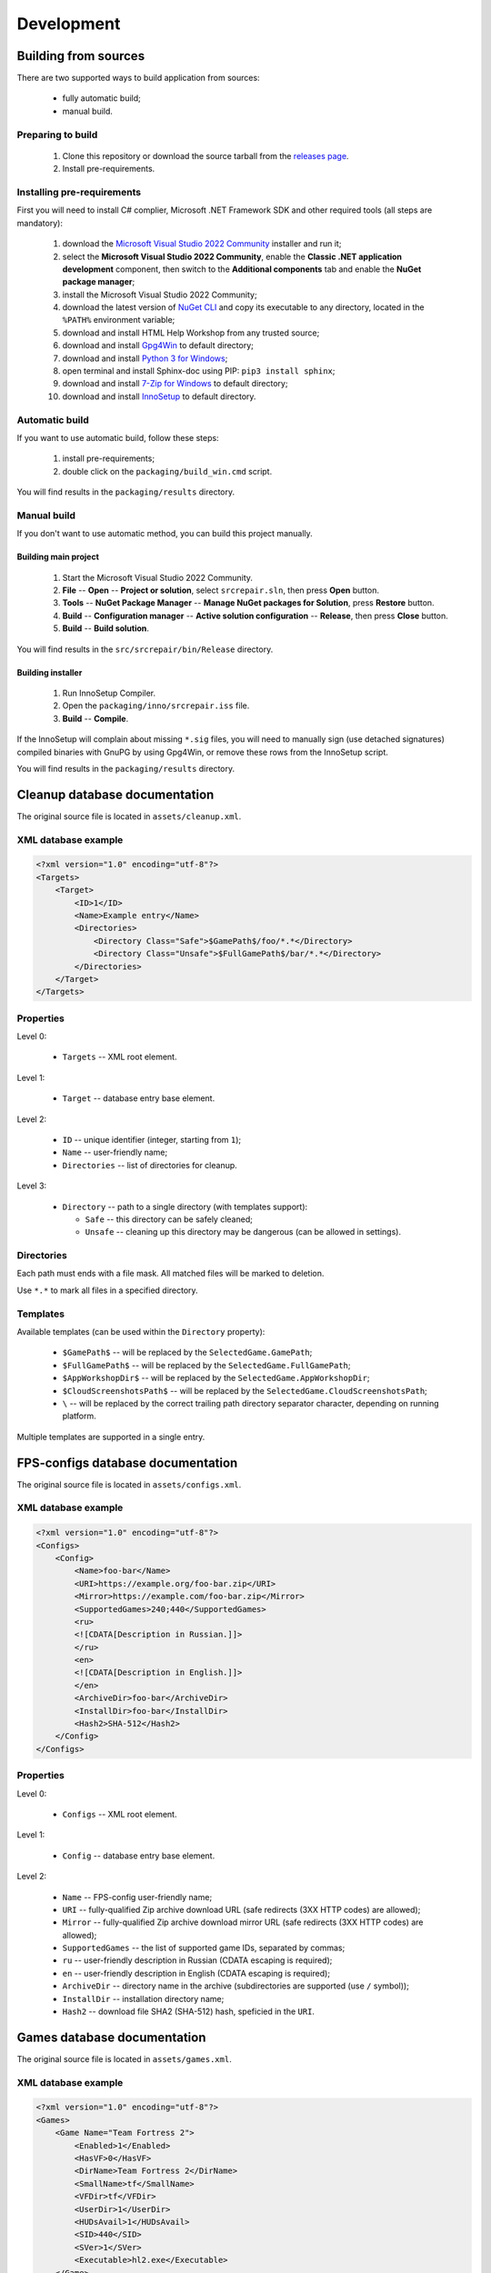 ..
    SPDX-FileCopyrightText: 2011-2024 EasyCoding Team

    SPDX-License-Identifier: GPL-3.0-or-later

.. _development:

**********************************
Development
**********************************

.. index:: development, building from sources
.. _building-from-sources:

Building from sources
==========================================

There are two supported ways to build application from sources:

  * fully automatic build;
  * manual build.

Preparing to build
^^^^^^^^^^^^^^^^^^^^^^^^^^^^^

  1. Clone this repository or download the source tarball from the `releases page <https://github.com/xvitaly/srcrepair/releases>`_.
  2. Install pre-requirements.

Installing pre-requirements
^^^^^^^^^^^^^^^^^^^^^^^^^^^^^^^^^^^^^^

First you will need to install C# complier, Microsoft .NET Framework SDK and other required tools (all steps are mandatory):

  1. download the `Microsoft Visual Studio 2022 Community <https://visualstudio.microsoft.com/vs/community/>`_ installer and run it;
  2. select the **Microsoft Visual Studio 2022 Community**, enable the **Classic .NET application development** component, then switch to the **Additional components** tab and enable the **NuGet package manager**;
  3. install the Microsoft Visual Studio 2022 Community;
  4. download the latest version of `NuGet CLI <https://www.nuget.org/downloads>`_ and copy its executable to any directory, located in the ``%PATH%`` environment variable;
  5. download and install HTML Help Workshop from any trusted source;
  6. download and install `Gpg4Win <https://www.gpg4win.org/>`_ to default directory;
  7. download and install `Python 3 for Windows <https://www.python.org/downloads/windows/>`_;
  8. open terminal and install Sphinx-doc using PIP: ``pip3 install sphinx``;
  9. download and install `7-Zip for Windows <https://www.7-zip.org/download.html>`_ to default directory;
  10. download and install `InnoSetup <https://jrsoftware.org/isdl.php>`_ to default directory.

Automatic build
^^^^^^^^^^^^^^^^^^^^^^^^^

If you want to use automatic build, follow these steps:

  1. install pre-requirements;
  2. double click on the ``packaging/build_win.cmd`` script.

You will find results in the ``packaging/results`` directory.

Manual build
^^^^^^^^^^^^^^^^^^^^^^^^^

If you don't want to use automatic method, you can build this project manually.

Building main project
++++++++++++++++++++++++++++++++

  1. Start the Microsoft Visual Studio 2022 Community.
  2. **File** -- **Open** -- **Project or solution**, select ``srcrepair.sln``, then press **Open** button.
  3. **Tools** -- **NuGet Package Manager** -- **Manage NuGet packages for Solution**, press **Restore** button.
  4. **Build** -- **Configuration manager** -- **Active solution configuration** -- **Release**, then press **Close** button.
  5. **Build** -- **Build solution**.

You will find results in the ``src/srcrepair/bin/Release`` directory.

Building installer
+++++++++++++++++++++++++++++++

  1. Run InnoSetup Compiler.
  2. Open the ``packaging/inno/srcrepair.iss`` file.
  3. **Build** -- **Compile**.

If the InnoSetup will complain about missing ``*.sig`` files, you will need to manually sign (use detached signatures) compiled binaries with GnuPG by using Gpg4Win, or remove these rows from the InnoSetup script.

You will find results in the ``packaging/results`` directory.

.. index:: development, cleanup, database, cleanup database
.. _cleanup-database:

Cleanup database documentation
==========================================

The original source file is located in ``assets/cleanup.xml``.

XML database example
^^^^^^^^^^^^^^^^^^^^^^^^^^^^^^^^^^^^^^^^

.. code-block:: xml

    <?xml version="1.0" encoding="utf-8"?>
    <Targets>
        <Target>
            <ID>1</ID>
            <Name>Example entry</Name>
            <Directories>
                <Directory Class="Safe">$GamePath$/foo/*.*</Directory>
                <Directory Class="Unsafe">$FullGamePath$/bar/*.*</Directory>
            </Directories>
        </Target>
    </Targets>

Properties
^^^^^^^^^^^^^^^^^^^^^^^^^^^^^^^

Level 0:

  * ``Targets`` -- XML root element.

Level 1:

  * ``Target`` -- database entry base element.

Level 2:

  * ``ID`` -- unique identifier (integer, starting from ``1``);
  * ``Name`` -- user-friendly name;
  * ``Directories`` -- list of directories for cleanup.

Level 3:

  * ``Directory`` -- path to a single directory (with templates support):

    * ``Safe`` -- this directory can be safely cleaned;
    * ``Unsafe`` -- cleaning up this directory may be dangerous (can be allowed in settings).

Directories
^^^^^^^^^^^^^^^^^^^^^^^^^^

Each path must ends with a file mask. All matched files will be marked to deletion.

Use ``*.*`` to mark all files in a specified directory.

Templates
^^^^^^^^^^^^^^^^^^^^^^^^^^

Available templates (can be used within the ``Directory`` property):

  * ``$GamePath$`` -- will be replaced by the ``SelectedGame.GamePath``;
  * ``$FullGamePath$`` -- will be replaced by the ``SelectedGame.FullGamePath``;
  * ``$AppWorkshopDir$`` -- will be replaced by the ``SelectedGame.AppWorkshopDir``;
  * ``$CloudScreenshotsPath$`` -- will be replaced by the ``SelectedGame.CloudScreenshotsPath``;
  * ``\`` -- will be replaced by the correct trailing path directory separator character, depending on running platform.

Multiple templates are supported in a single entry.

.. index:: development, FPS-configs, database, FPS-configs database
.. _configs-database:

FPS-configs database documentation
================================================

The original source file is located in ``assets/configs.xml``.

XML database example
^^^^^^^^^^^^^^^^^^^^^^^^^^^^^^^^^^^^^^^^

.. code-block:: xml

    <?xml version="1.0" encoding="utf-8"?>
    <Configs>
        <Config>
            <Name>foo-bar</Name>
            <URI>https://example.org/foo-bar.zip</URI>
            <Mirror>https://example.com/foo-bar.zip</Mirror>
            <SupportedGames>240;440</SupportedGames>
            <ru>
            <![CDATA[Description in Russian.]]>
            </ru>
            <en>
            <![CDATA[Description in English.]]>
            </en>
            <ArchiveDir>foo-bar</ArchiveDir>
            <InstallDir>foo-bar</InstallDir>
            <Hash2>SHA-512</Hash2>
        </Config>
    </Configs>

Properties
^^^^^^^^^^^^^^^^^^^^^^^^^^^^^^^

Level 0:

  * ``Configs`` -- XML root element.

Level 1:

  * ``Config`` -- database entry base element.

Level 2:

  * ``Name`` -- FPS-config user-friendly name;
  * ``URI`` -- fully-qualified Zip archive download URL (safe redirects (3XX HTTP codes) are allowed);
  * ``Mirror`` -- fully-qualified Zip archive download mirror URL (safe redirects (3XX HTTP codes) are allowed);
  * ``SupportedGames`` -- the list of supported game IDs, separated by commas;
  * ``ru`` -- user-friendly description in Russian (CDATA escaping is required);
  * ``en`` -- user-friendly description in English (CDATA escaping is required);
  * ``ArchiveDir`` -- directory name in the archive (subdirectories are supported (use ``/`` symbol));
  * ``InstallDir`` -- installation directory name;
  * ``Hash2`` -- download file SHA2 (SHA-512) hash, speficied in the ``URI``.

.. index:: development, games, database, games database
.. _games-database:

Games database documentation
================================================

The original source file is located in ``assets/games.xml``.

XML database example
^^^^^^^^^^^^^^^^^^^^^^^^^^^^^^^^^^^^^^^^

.. code-block:: xml

    <?xml version="1.0" encoding="utf-8"?>
    <Games>
        <Game Name="Team Fortress 2">
            <Enabled>1</Enabled>
            <HasVF>0</HasVF>
            <DirName>Team Fortress 2</DirName>
            <SmallName>tf</SmallName>
            <VFDir>tf</VFDir>
            <UserDir>1</UserDir>
            <HUDsAvail>1</HUDsAvail>
            <SID>440</SID>
            <SVer>1</SVer>
            <Executable>hl2.exe</Executable>
        </Game>
    </Games>

Properties
^^^^^^^^^^^^^^^^^^^^^^^^^^^^^^^

Level 0:

  * ``Games`` -- XML root element.

Level 1:

  * ``Game`` -- database entry base element:

    * ``Name`` -- user-friendly game name.

Level 2:

  * ``Enabled`` -- ``1`` if the current game is enabled or ``0`` -- if don't;
  * ``DirName`` -- game installation directory in ``SteamApps/common``;
  * ``SmallName`` -- game subdirectory name in ``SteamApps/common/$DirName``;
  * ``VFDir`` -- directory (or registry key) name of video settings storage;
  * ``UserDir`` -- ``1`` if the current game support custom user stuff, located in ``custom`` directory or ``0`` -- if don't;
  * ``HUDsAvail`` -- ``1`` if the current game support custom HUDs or ``0`` -- if don't;
  * ``SID`` -- Steam database internal ID for the current game;
  * ``SVer`` -- Source Engine version:

    * ``1`` -- Source Engine 1, Type 1 (use Windows registry to store video settings);
    * ``2`` -- Source Engine 1, Type 2 (use ``video.txt`` file to store video settings);
    * ``3`` -- Source Engine 2, generic (not yet implemented; reserved for future use);
    * ``4`` -- Source Engine 1, Type 4 (same as Type 1, but store video settings in ``videoconfig.cfg`` file);

  * ``Executable`` -- game executable file name (only for Windows).

.. index:: development, hud, database, huds database
.. _huds-database:

HUDs database documentation
================================================

The original source file is located in ``assets/huds.xml``.

XML database example
^^^^^^^^^^^^^^^^^^^^^^^^^^^^^^^^^^^^^^^^

.. code-block:: xml

    <?xml version="1.0" encoding="utf-8"?>
    <HUDs>
        <HUD>
            <Name>7HUD</Name>
            <Game>tf</Game>
            <IsUpdated>1</IsUpdated>
            <URI>https://sourceforge.net/projects/srcrepair/files/huds/7hud/7hud_28903d1b.zip</URI>
            <Mirror>https://www.team-fortress.su/downloads/huds/7hud/7hud_28903d1b.zip</Mirror>
            <UpURI>https://github.com/Sevin7/7HUD/archive/master.zip</UpURI>
            <Preview>https://www.easycoding.org/files/srcrepair/huds/7hud.jpg</Preview>
            <RepoPath>https://github.com/Sevin7/7HUD</RepoPath>
            <Hash2>2c35b35d3e58dc75f3bc40134c4d137353d994d6dcc879e3edc35b837cbe2ae91cda0b2f698741fda17111a4543b7a002534b609de720e5125655d5b23e65217</Hash2>
            <LastUpdate>1572411245</LastUpdate>
            <Site>https://huds.tf/forum/showthread.php?tid=261</Site>
            <ArchiveDir>7HUD-master</ArchiveDir>
            <InstallDir>7hud</InstallDir>
        </HUD>
    </HUDs>

Properties
^^^^^^^^^^^^^^^^^^^^^^^^^^^^^^^

Level 0:

  * ``HUDs`` -- XML root element.

Level 1:

  * ``HUD`` -- database entry base element.

Level 2:

  * ``Name`` -- HUD user-friendly name;
  * ``Game`` -- short name of the supported by this HUD game (``SmallName`` from :ref:`games database <games-database>`);
  * ``IsUpdated`` -- ``1`` if HUD supports the latest version of the game, ``0`` -- if don't;
  * ``URI`` -- fully-qualified Zip archive download URL (safe redirects (3XX HTTP codes) are allowed);
  * ``Mirror`` -- fully-qualified Zip archive download mirror URL (safe redirects (3XX HTTP codes) are allowed);
  * ``UpURI`` -- upstream download archive URL (safe redirects (3XX HTTP codes) are allowed);
  * ``Preview`` -- screenshot of the game with this HUD or any custom image (JPEG and PNG formats are supported);
  * ``RepoPath`` -- GitHub repository URL or ``null``;
  * ``Hash2`` -- download file SHA2 (SHA-512) hash, speficied in the ``URI``;
  * ``LastUpdate`` -- HUD last update time in Unix timestamp format;
  * ``Site`` -- website or homepage URL;
  * ``ArchiveDir`` -- directory name in the archive (subdirectories are supported (use ``/`` symbol));
  * ``InstallDir`` -- installation directory name.

.. index:: development, update, database, updates database
.. _updates-database:

Updates database documentation
================================================

The original source file is located in ``assets/updates.xml``.

Properties
^^^^^^^^^^^^^^^^^^^^^^^^^^^^^^^

Level 0:

  * ``Updates`` -- XML root element.

Level 1:

  * ``Application`` -- sub-element with application update metadata.

Level 2:

  * ``Version`` -- application or database version;
  * ``URL`` -- direct download URL (no redirects are allowed);
  * ``Info`` -- changelog URL;
  * ``Hash2`` -- download file SHA2 (SHA-512) hash.

.. index:: development, plugins, database, plugins database
.. _plugins-database:

Plugins database documentation
================================================

The original source file is located in ``assets/plugins.xml``.

XML database example
^^^^^^^^^^^^^^^^^^^^^^^^^^^^^^^^^^^^^^^^

.. code-block:: xml

    <?xml version="1.0" encoding="utf-8"?>
    <Plugins>
        <Plugin>
            <Name>KB Helper</Name>
            <IntName>kbhelper</IntName>
            <ExeName>kbhelper.exe</ExeName>
            <ElevationRequired>1</ElevationRequired>
        </Plugin>
    </Plugins>

Properties
^^^^^^^^^^^^^^^^^^^^^^^^^^^^^^^

Level 0:

  * ``Plugins`` -- XML root element.

Level 1:

  * ``Plugin`` -- database entry base element.

Level 2:

  * ``Name`` -- plugin user-friendly name;
  * ``IntName`` -- internal name for different actions;
  * ``ExeName`` -- executable file name;
  * ``ElevationRequired`` -- ``1`` if the plugin need a local administrator rights in order to run, ``0`` -- if don't.
